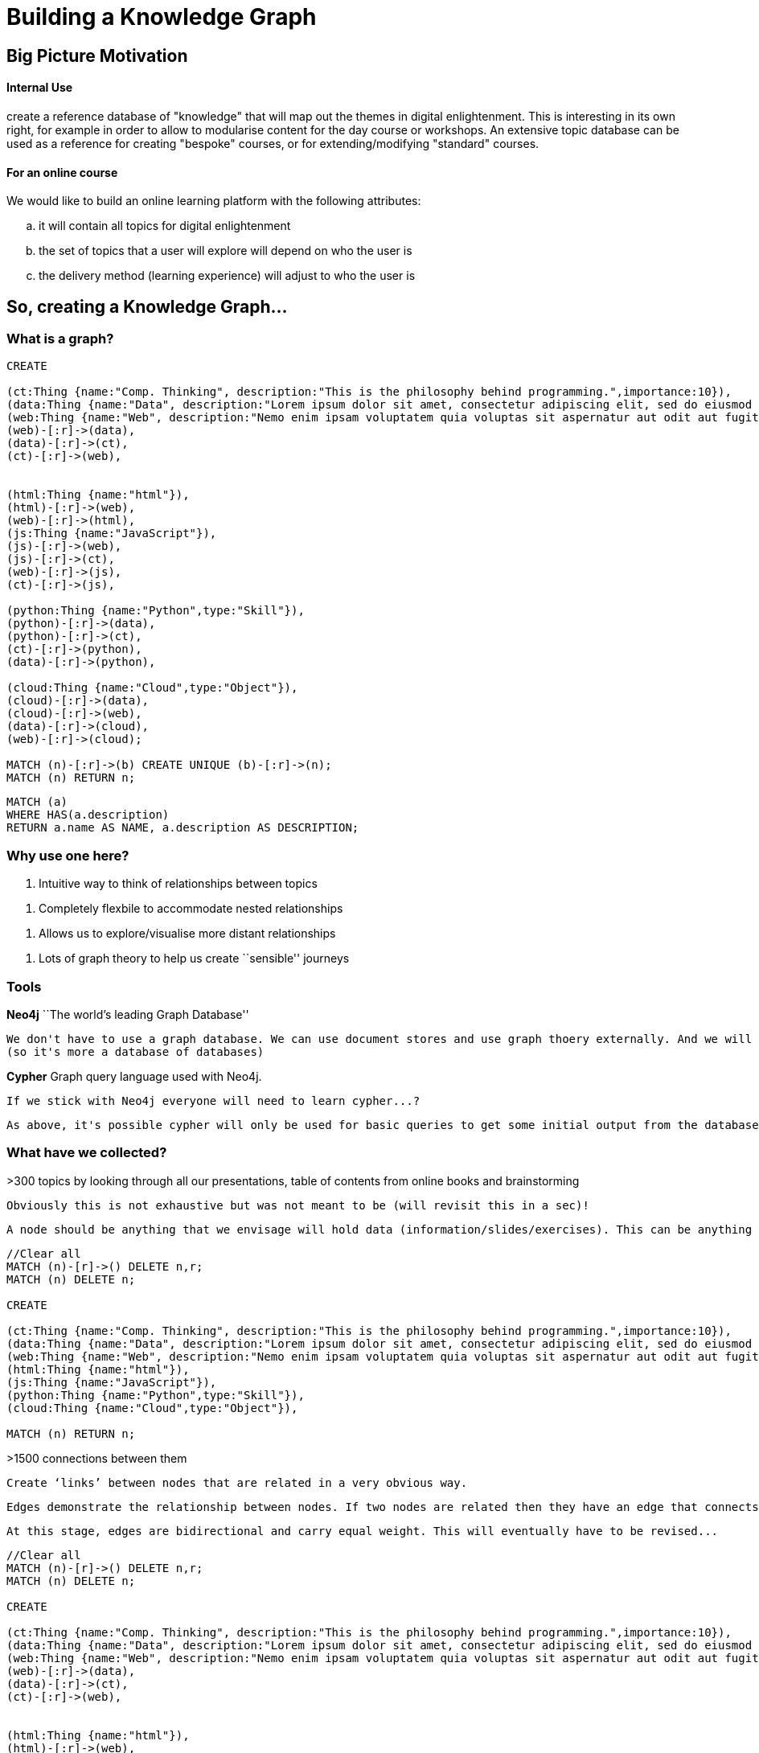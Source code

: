 = Building a Knowledge Graph

anchor:anchor-2[]

anchor:anchor-2[]


== Big Picture Motivation

==== Internal Use

create a reference database of "knowledge" that will map out the themes in digital enlightenment. This is interesting in its own right, for example in order to allow to modularise content for the day course or workshops. An extensive topic database can be used as a reference for creating "bespoke" courses, or for extending/modifying "standard" courses.

==== For an online course

We would like to build an online learning platform with the following attributes:
[loweralpha]
. it will contain all topics for digital enlightenment
. the set of topics that a user will explore will depend on who the user is
. the delivery method (learning experience) will adjust to who the user is

anchor:anchor-2[]

anchor:anchor-2[]

== So, creating a Knowledge Graph...

=== What is a graph?

//hide
[source,cypher]
----

CREATE

(ct:Thing {name:"Comp. Thinking", description:"This is the philosophy behind programming.",importance:10}),
(data:Thing {name:"Data", description:"Lorem ipsum dolor sit amet, consectetur adipiscing elit, sed do eiusmod tempor incididunt ut labore et dolore magna aliqua. Ut enim ad minim veniam, quis nostrud exercitation ullamco laboris nisi ut aliquip ex ea commodo consequat."}),
(web:Thing {name:"Web", description:"Nemo enim ipsam voluptatem quia voluptas sit aspernatur aut odit aut fugit, sed quia consequuntur magni dolores eos qui ratione voluptatem sequi nesciunt."}),
(web)-[:r]->(data),
(data)-[:r]->(ct),
(ct)-[:r]->(web),


(html:Thing {name:"html"}),
(html)-[:r]->(web),
(web)-[:r]->(html),
(js:Thing {name:"JavaScript"}),
(js)-[:r]->(web),
(js)-[:r]->(ct),
(web)-[:r]->(js),
(ct)-[:r]->(js),

(python:Thing {name:"Python",type:"Skill"}),
(python)-[:r]->(data),
(python)-[:r]->(ct),
(ct)-[:r]->(python),
(data)-[:r]->(python),

(cloud:Thing {name:"Cloud",type:"Object"}),
(cloud)-[:r]->(data),
(cloud)-[:r]->(web),
(data)-[:r]->(cloud),
(web)-[:r]->(cloud);

MATCH (n)-[:r]->(b) CREATE UNIQUE (b)-[:r]->(n);
MATCH (n) RETURN n;

----

//graph

[source,cypher]
----

MATCH (a)
WHERE HAS(a.description)
RETURN a.name AS NAME, a.description AS DESCRIPTION;

----

//table

anchor:anchor-2[]


=== Why use one here?

//list
. Intuitive way to think of relationships between topics

anchor:anchor-2[]

. Completely flexbile to accommodate nested relationships

anchor:anchor-2[]

. Allows us to explore/visualise more distant relationships

anchor:anchor-2[]

. Lots of graph theory to help us create ``sensible'' journeys

anchor:anchor-2[]

=== Tools

*Neo4j* ``The world's leading Graph Database''
  
  We don't have to use a graph database. We can use document stores and use graph thoery externally. And we will to some extent. But it's still useful: allows us to store properties etc all in one place. Among other things, it will also hold pointers to the actual document stores.
  (so it's more a database of databases)

anchor:anchor-2[]

*Cypher* Graph query language used with Neo4j. 

  If we stick with Neo4j everyone will need to learn cypher...?
  
  As above, it's possible cypher will only be used for basic queries to get some initial output from the database and then a programming language will take over.

=== What have we collected?

>300 topics by looking through all our presentations, table of contents from online books and brainstorming

  Obviously this is not exhaustive but was not meant to be (will revisit this in a sec)!
  
  A node should be anything that we envisage will hold data (information/slides/exercises). This can be anything from a field to a case. There are tons of things that I have not included here (for example consider ToC from http://shop.oreilly.com/product/9780596805531.do) -- we should discuss the level of detail that this should have. For example should 'booleans' have their own node?
  
//hidden
[source,cypher]
----
//Clear all
MATCH (n)-[r]->() DELETE n,r;
MATCH (n) DELETE n;

CREATE

(ct:Thing {name:"Comp. Thinking", description:"This is the philosophy behind programming.",importance:10}),
(data:Thing {name:"Data", description:"Lorem ipsum dolor sit amet, consectetur adipiscing elit, sed do eiusmod tempor incididunt ut labore et dolore magna aliqua. Ut enim ad minim veniam, quis nostrud exercitation ullamco laboris nisi ut aliquip ex ea commodo consequat."}),
(web:Thing {name:"Web", description:"Nemo enim ipsam voluptatem quia voluptas sit aspernatur aut odit aut fugit, sed quia consequuntur magni dolores eos qui ratione voluptatem sequi nesciunt."}),
(html:Thing {name:"html"}),
(js:Thing {name:"JavaScript"}),
(python:Thing {name:"Python",type:"Skill"}),
(cloud:Thing {name:"Cloud",type:"Object"}),

MATCH (n) RETURN n;

----
//graph
  
>1500 connections between them

  Create ‘links’ between nodes that are related in a very obvious way.
  
  Edges demonstrate the relationship between nodes. If two nodes are related then they have an edge that connects them.
  
  At this stage, edges are bidirectional and carry equal weight. This will eventually have to be revised...

//hidden
[source,cypher]
----


//Clear all
MATCH (n)-[r]->() DELETE n,r;
MATCH (n) DELETE n;

CREATE

(ct:Thing {name:"Comp. Thinking", description:"This is the philosophy behind programming.",importance:10}),
(data:Thing {name:"Data", description:"Lorem ipsum dolor sit amet, consectetur adipiscing elit, sed do eiusmod tempor incididunt ut labore et dolore magna aliqua. Ut enim ad minim veniam, quis nostrud exercitation ullamco laboris nisi ut aliquip ex ea commodo consequat."}),
(web:Thing {name:"Web", description:"Nemo enim ipsam voluptatem quia voluptas sit aspernatur aut odit aut fugit, sed quia consequuntur magni dolores eos qui ratione voluptatem sequi nesciunt."}),
(web)-[:r]->(data),
(data)-[:r]->(ct),
(ct)-[:r]->(web),


(html:Thing {name:"html"}),
(html)-[:r]->(web),
(web)-[:r]->(html),
(js:Thing {name:"JavaScript"}),
(js)-[:r]->(web),
(js)-[:r]->(ct),
(web)-[:r]->(js),
(ct)-[:r]->(js),

(python:Thing {name:"Python",type:"Skill"}),
(python)-[:r]->(data),
(python)-[:r]->(ct),
(ct)-[:r]->(python),
(data)-[:r]->(python),

(cloud:Thing {name:"Cloud",type:"Object"}),
(cloud)-[:r]->(data),
(cloud)-[:r]->(web),
(data)-[:r]->(cloud),
(web)-[:r]->(cloud);

MATCH (n)-[:r]->(b) CREATE UNIQUE (b)-[:r]->(n);
MATCH (n) RETURN n;



----
//graph

All scripts are uploaded on my decoded google drive. We should discuss moving that to a decoded github folder. 

== Hierarchy

=== What are the categories?

== The Graph

=== Summary Stats

=== Category contents

=== Examples

== What is this Graph?

== Next Steps

== Also...






